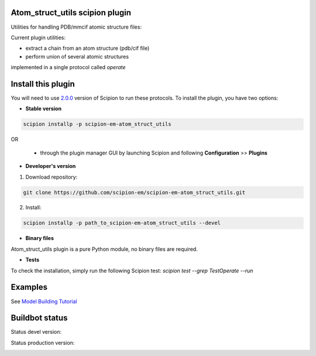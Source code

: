 ================================
Atom_struct_utils scipion plugin
================================

Utilities for handling PDB/mmcif atomic structure files:

Current plugin utilities:

* extract a chain from an atom structure (pdb/cif file) 
* perform union of several atomic structures

implemented in a single protocol called `operate`


===================
Install this plugin
===================

You will need to use `2.0.0 <https://github.com/I2PC/scipion/releases/tag/v2.0>`_ version of Scipion to run these protocols. To install the plugin, you have two options:

- **Stable version**  

.. code-block:: 

      scipion installp -p scipion-em-atom_struct_utils
      
OR

  - through the plugin manager GUI by launching Scipion and following **Configuration** >> **Plugins**
      
- **Developer's version** 

1. Download repository: 

.. code-block::

            git clone https://github.com/scipion-em/scipion-em-atom_struct_utils.git

2. Install:

.. code-block::

            scipion installp -p path_to_scipion-em-atom_struct_utils --devel

- **Binary files** 

Atom_struct_utils plugin is a pure Python module, no binary files are required. 

- **Tests**

To check the installation, simply run the following Scipion test: `scipion test  --grep TestOperate --run`


========
Examples
========

See `Model Building Tutorial <https://github.com/I2PC/scipion/wiki/tutorials/tutorial_model_building_basic.pdf>`_



===============
Buildbot status
===============

Status devel version: 

.. image:: http://arquimedes.cnb.csic.es:9980/badges/atomstructutils_devel.svg

Status production version: 

.. image:: http://arquimedes.cnb.csic.es:9980/badges/atomstructutils_prod.svg

